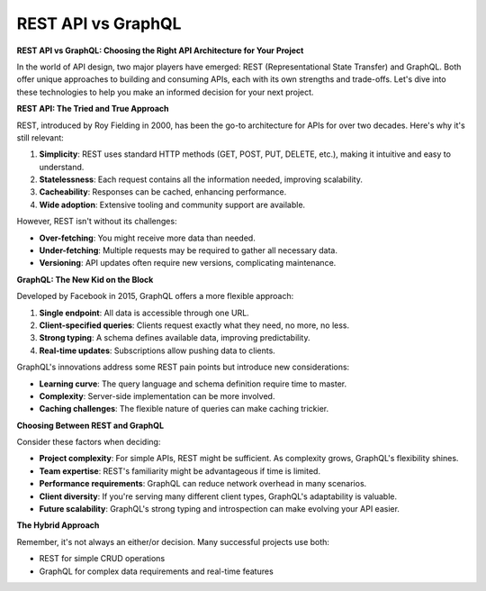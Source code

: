 REST API vs GraphQL
===================================

**REST API vs GraphQL: Choosing the Right API Architecture for Your Project**

In the world of API design, two major players have emerged: REST (Representational State Transfer) and GraphQL. Both offer unique approaches to building and consuming APIs, each with its own strengths and trade-offs. Let's dive into these technologies to help you make an informed decision for your next project.

**REST API: The Tried and True Approach**

REST, introduced by Roy Fielding in 2000, has been the go-to architecture for APIs for over two decades. Here's why it's still relevant:

1. **Simplicity**: REST uses standard HTTP methods (GET, POST, PUT, DELETE, etc.), making it intuitive and easy to understand.
2. **Statelessness**: Each request contains all the information needed, improving scalability.
3. **Cacheability**: Responses can be cached, enhancing performance.
4. **Wide adoption**: Extensive tooling and community support are available.

However, REST isn't without its challenges:

- **Over-fetching**: You might receive more data than needed.
- **Under-fetching**: Multiple requests may be required to gather all necessary data.
- **Versioning**: API updates often require new versions, complicating maintenance.

**GraphQL: The New Kid on the Block**

Developed by Facebook in 2015, GraphQL offers a more flexible approach:

1. **Single endpoint**: All data is accessible through one URL.
2. **Client-specified queries**: Clients request exactly what they need, no more, no less.
3. **Strong typing**: A schema defines available data, improving predictability.
4. **Real-time updates**: Subscriptions allow pushing data to clients.

GraphQL's innovations address some REST pain points but introduce new considerations:

- **Learning curve**: The query language and schema definition require time to master.
- **Complexity**: Server-side implementation can be more involved.
- **Caching challenges**: The flexible nature of queries can make caching trickier.

**Choosing Between REST and GraphQL**

Consider these factors when deciding:

- **Project complexity**: For simple APIs, REST might be sufficient. As complexity grows, GraphQL's flexibility shines.
- **Team expertise**: REST's familiarity might be advantageous if time is limited.
- **Performance requirements**: GraphQL can reduce network overhead in many scenarios.
- **Client diversity**: If you're serving many different client types, GraphQL's adaptability is valuable.
- **Future scalability**: GraphQL's strong typing and introspection can make evolving your API easier.

**The Hybrid Approach**

Remember, it's not always an either/or decision. Many successful projects use both:

- REST for simple CRUD operations
- GraphQL for complex data requirements and real-time features
